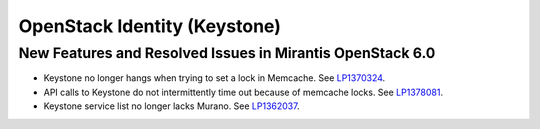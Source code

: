 
.. _keystone-rn:

OpenStack Identity (Keystone)
-----------------------------

New Features and Resolved Issues in Mirantis OpenStack 6.0
~~~~~~~~~~~~~~~~~~~~~~~~~~~~~~~~~~~~~~~~~~~~~~~~~~~~~~~~~~

* Keystone no longer hangs when trying to set a lock in Memcache.
  See `LP1370324 <https://bugs.launchpad.net/bugs/1370324>`_.

* API calls to Keystone do not intermittently time out
  because of memcache locks.
  See `LP1378081 <https://bugs.launchpad.net/bugs/1378081>`_.

* Keystone service list no longer lacks Murano.
  See `LP1362037 <https://bugs.launchpad.net/bugs/1362037>`_.

